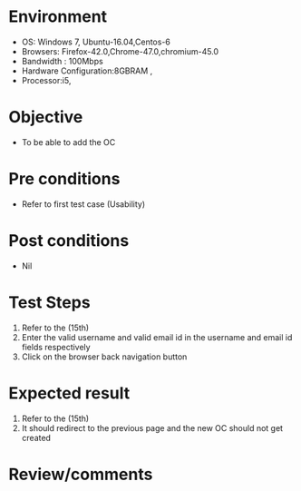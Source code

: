 #+Author: Sravanthi 
#+Date: 10 Dec 2018
* Environment
  - OS: Windows 7, Ubuntu-16.04,Centos-6
  - Browsers: Firefox-42.0,Chrome-47.0,chromium-45.0
  - Bandwidth : 100Mbps
  - Hardware Configuration:8GBRAM , 
  - Processor:i5,

* Objective
  - To be able to add the OC

* Pre conditions
  - Refer to first test case (Usability)

* Post conditions
  - Nil
* Test Steps
  1. Refer to the (15th)      
  2. Enter the valid username and valid email id in the username and email id fields respectively
  3. Click on the browser back navigation button

* Expected result
  1. Refer to the  (15th)     
  2. It should redirect to the previous page and the new OC should not get created

* Review/comments

